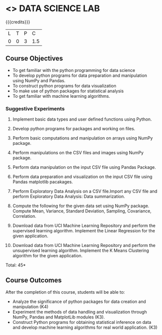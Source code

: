 * <<<CPXXXX>>> DATA SCIENCE LAB
:properties:
:author: Dr. Y. V. Lokeswari
:date: 02-May-2022
:end:

#+startup: showall
 
{{{credits}}}
|L|T|P|C|
|0|0|3|1.5|

** Course Objectives
- To get familiar with the python programming for data science
- To develop python programs for data preparation and manipulation using NumPy and Pandas.
- To construct python programs for data visualization
- To make use of python packages for statistical analysis
- To get familiar with machine learning algorithms.


*** Suggestive Experiments

1. Implement basic data types and user defined functions using Python.

2. Develop python programs for packages and working on files.

3. Perform basic computations and manipulation on arrays using NumPy package.

4. Perform manipulations on the CSV files and images using NumPy package.

5. Perform data manipulation on the input CSV file using Pandas Package.

6. Perform data preparation and visualization on the input CSV file using Pandas matplotlib pacakages.

7. Perform Exploratory Data Analysis on a CSV file.Import any CSV file and perform Exploratory Data Analysis: Data summarization.

8. Compute the following for the given data set using NumPy package. Compute Mean, Variance, Standard Deviation, Sampling, Covariance, Correlation.

9. Download data from UCI Machine Learning Repository and perform the supervised learning algorithm. Implement the Linear Regression for the given application.

10. Download data from UCI Machine Learning Repository and perform the unsupervised learning algorithm. Implement the K Means Clustering algorithm for the given application.

\hfill *Total: 45*

** Course Outcomes
After the completion of this course, students will be able to: 
- Analyze the significance of python packages for data creation and manipulation (K4)
- Experiment the methods of data handling and visualization through NumPy, Pandas and MatplotLib modules (K3).
- Construct Python programs for obtaining statistical inference on data and develop machine learning algorithms for real world application. (K3)

* COMMENT  ** CO PO MAPPING 
#+NAME: co-po-mapping
|                |    |PO1 | PO2 | PO3 | PO4 | PO5 | PO6 | PO7 | PO8 | PO9 | PO10 | PO11 | 
|                |    | K3 | K6  |  K6 |  K6 | K6  |     |     |     |     |      |      |     
| CO1            | K2 |  2 |  1  |  1  |     |  1  |     |     |     |     |      |      |    
| CO2            | K4 |  3 |  2  |  2  |     |  2  |     |     |     |     |      |      |  
| CO3            | K3 |  3 |  2  |  2  |     |  2  |     |     |     |     |      |      |  
| CO4            | K3 |  3 |  2  |  2  |     |  2  |     |     |     |     |      |      |  
| CO5            | K3 |  3 |  2  |  2  |     |  2  |     |     |     |     |      |      |  
| Total          |    | 14 |  9  |  9  |     |  9  |     |     |     |     |      |      |   
| Course Mapping |    |  3 |  2  |  2  |     |  2  |     |     |     |     |      |      |
